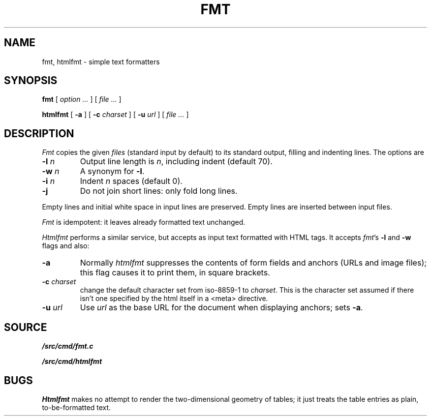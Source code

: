 .TH FMT 1
.SH NAME
fmt, htmlfmt \- simple text formatters
.SH SYNOPSIS
.B fmt
[
.I option ...
]
[
.I file ...
]
.PP
.B htmlfmt
[
.B -a
] [
.B -c
.I charset
] [
.B -u
.I url
] [
.I file ...
]
.SH DESCRIPTION
.I Fmt
copies the given
.I files
(standard input by default)
to its standard output, filling and indenting lines.
The options are
.TP
.BI -l " n
Output line length is
.IR n ,
including indent (default 70).
.TP
.BI -w " n
A synonym for
.BR -l .
.TP
.BI -i " n
Indent
.I n
spaces (default 0).
.TP
.BI -j
Do not join short lines: only fold long lines.
.PP
Empty lines and initial white space in input lines are preserved.
Empty lines are inserted between input files.
.PP
.I Fmt
is idempotent: it leaves already formatted text unchanged.
.PP
.I Htmlfmt
performs a similar service, but accepts as input text formatted with
HTML tags.
It accepts
.IR fmt 's
.B -l
and
.B -w
flags and also:
.TP
.BI -a
Normally
.I htmlfmt
suppresses the contents of form fields and anchors (URLs and image files); this flag
causes it to print them, in square brackets.
.TP
.BI -c " charset
change the default character set from iso-8859-1 to
.IR charset .
This is the character set assumed if there isn't one
specified by the html itself in a <meta> directive.
.TP
.BI -u " url
Use
.I url
as the base URL for the document when displaying anchors; sets
.BI -a .
.SH SOURCE
.B \*9/src/cmd/fmt.c
.PP
.B \*9/src/cmd/htmlfmt
.SH BUGS
.I Htmlfmt
makes no attempt to render the two-dimensional geometry of tables;
it just treats the table entries as plain, to-be-formatted text.
